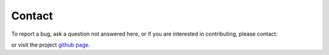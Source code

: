 Contact
======================================

To report a bug, ask a question not answered here, or
if you are interested in contributing, please contact:

.. image:: images/contact.png

or visit the project `github page <https://github.com/jlparkI/xGPR>`_.
